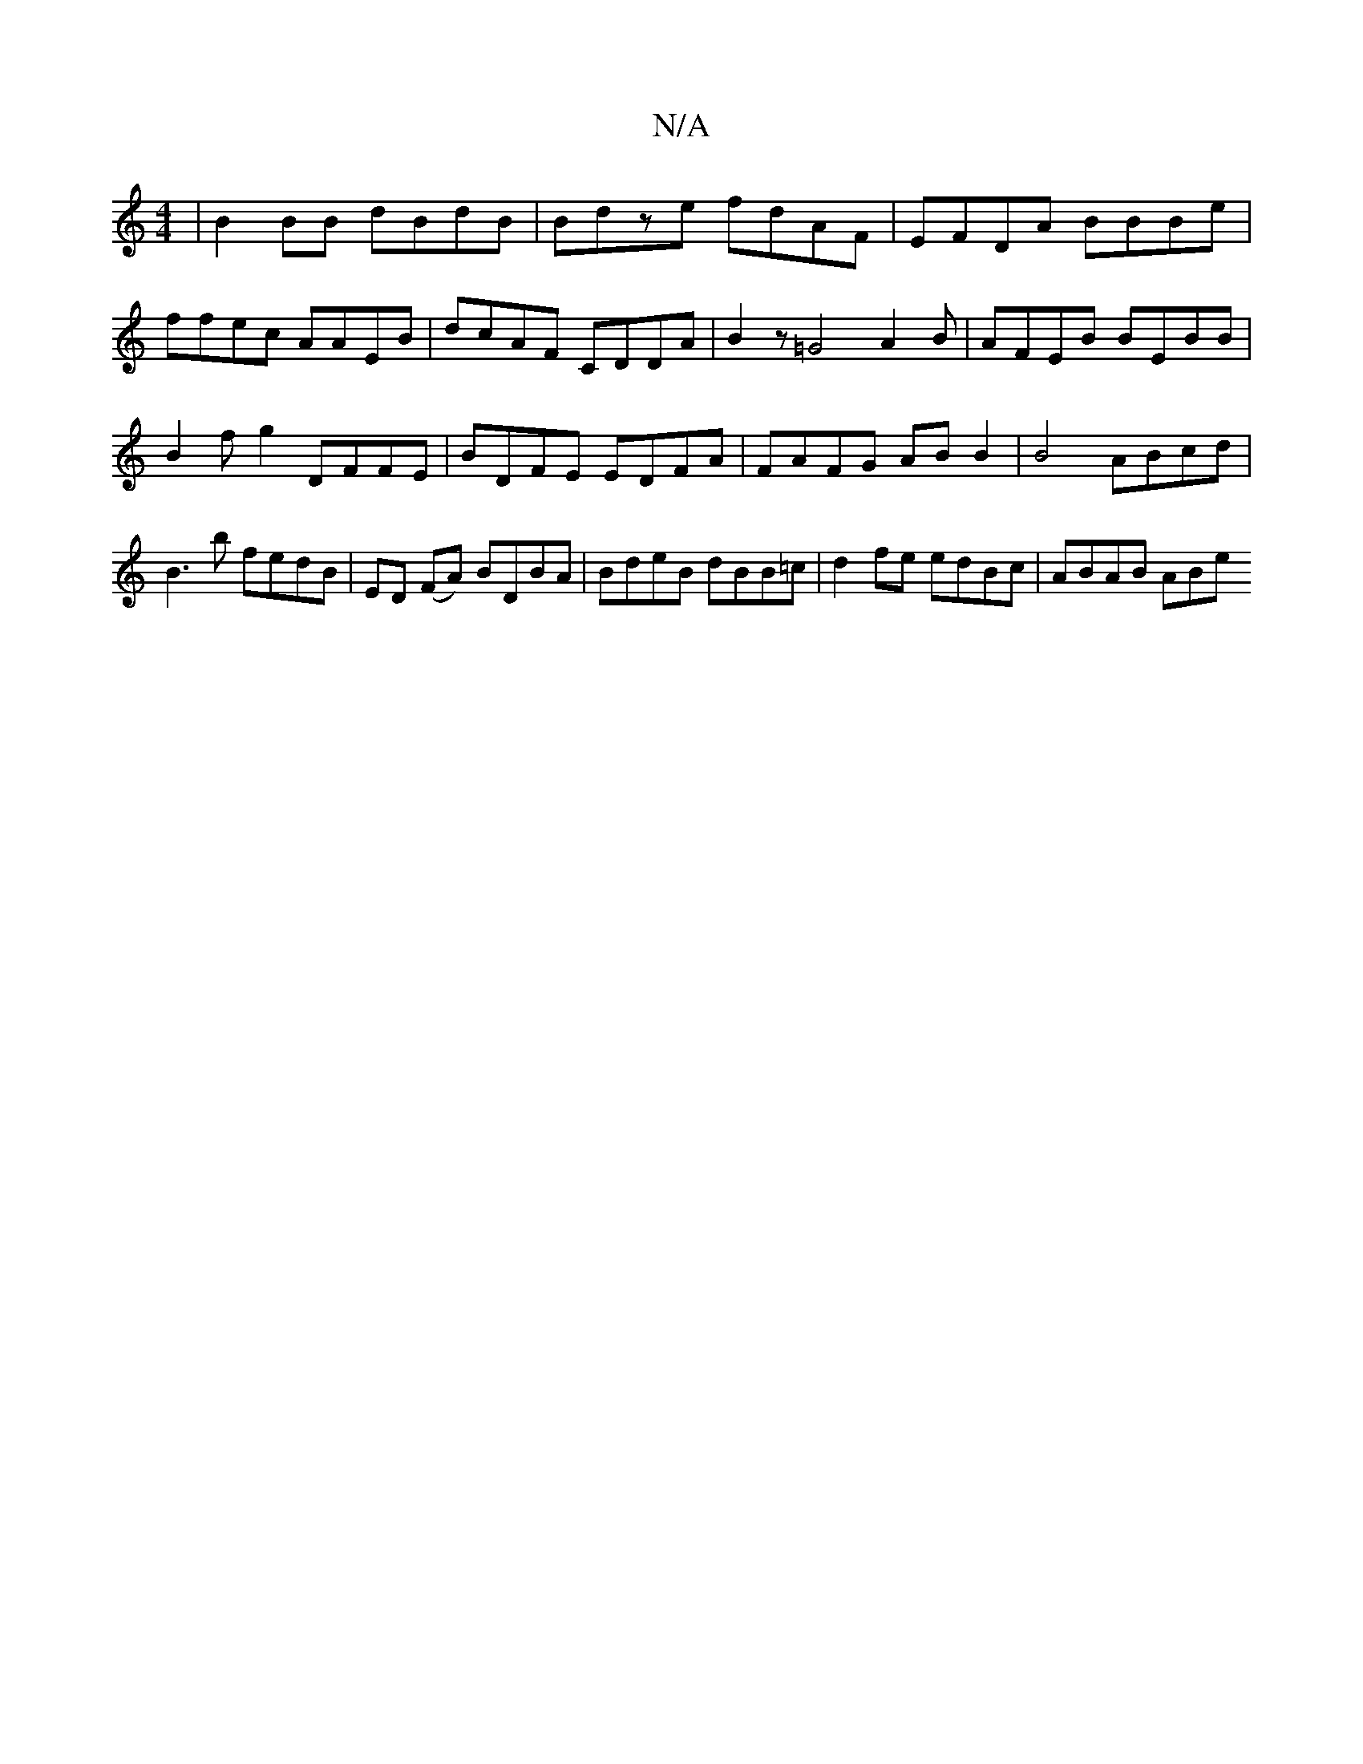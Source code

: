X:1
T:N/A
M:4/4
R:N/A
K:Cmajor
| B2 BB dBdB | Bdze fdAF | EFDA BBBe | 
ffec AAEB | dcAF CDDA | B2 z=G4 A2 B | AFEB BEBB | B2 fg2 DFFE | BDFE EDFA | FAFG AB B2 | B4- ABcd | B3 b fedB | ED (FA) BDBA | BdeB dBB=c | d2 fe edBc|ABAB ABe